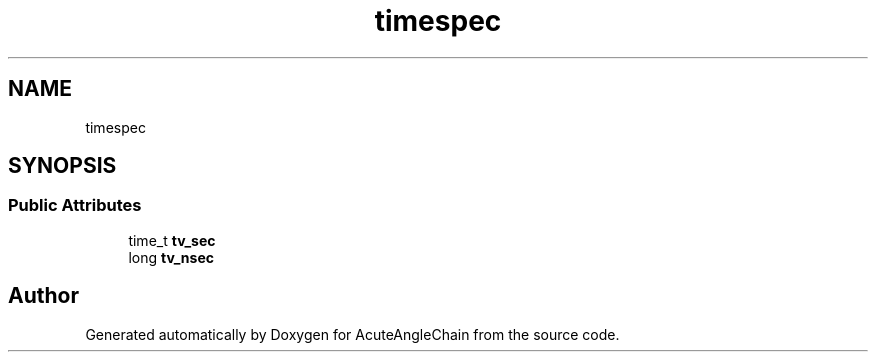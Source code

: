 .TH "timespec" 3 "Sun Jun 3 2018" "AcuteAngleChain" \" -*- nroff -*-
.ad l
.nh
.SH NAME
timespec
.SH SYNOPSIS
.br
.PP
.SS "Public Attributes"

.in +1c
.ti -1c
.RI "time_t \fBtv_sec\fP"
.br
.ti -1c
.RI "long \fBtv_nsec\fP"
.br
.in -1c

.SH "Author"
.PP 
Generated automatically by Doxygen for AcuteAngleChain from the source code\&.
